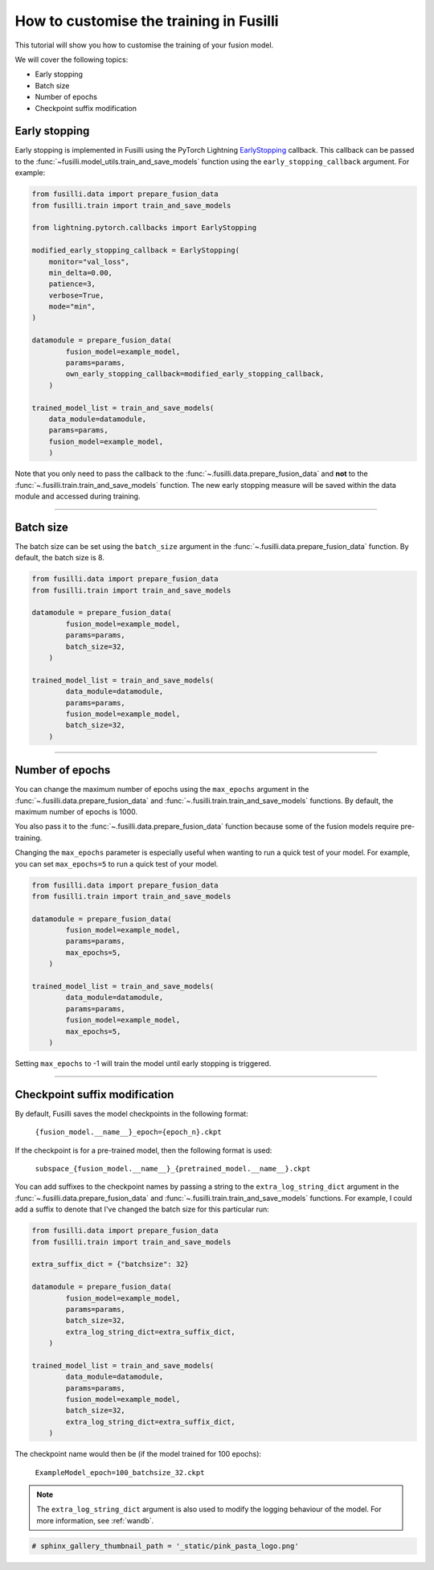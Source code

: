 
.. DO NOT EDIT.
.. THIS FILE WAS AUTOMATICALLY GENERATED BY SPHINX-GALLERY.
.. TO MAKE CHANGES, EDIT THE SOURCE PYTHON FILE:
.. "auto_examples/customising_behaviour/customising_training_parameters.py"
.. LINE NUMBERS ARE GIVEN BELOW.

.. only:: html

    .. note::
        :class: sphx-glr-download-link-note

        :ref:`Go to the end <sphx_glr_download_auto_examples_customising_behaviour_customising_training_parameters.py>`
        to download the full example code

.. rst-class:: sphx-glr-example-title

.. _sphx_glr_auto_examples_customising_behaviour_customising_training_parameters.py:


How to customise the training in Fusilli
#########################################

This tutorial will show you how to customise the training of your fusion model.

We will cover the following topics:

* Early stopping
* Batch size
* Number of epochs
* Checkpoint suffix modification

Early stopping
--------------

Early stopping is implemented in Fusilli using the PyTorch Lightning
`EarlyStopping <https://lightning.ai/docs/pytorch/stable/api/lightning.pytorch.callbacks.EarlyStopping.html#lightning.pytorch.callbacks.EarlyStopping>`_
callback. This callback can be passed to the
:func:`~fusilli.model_utils.train_and_save_models` function using the
``early_stopping_callback`` argument. For example:

.. code-block:: python

    from fusilli.data import prepare_fusion_data
    from fusilli.train import train_and_save_models

    from lightning.pytorch.callbacks import EarlyStopping

    modified_early_stopping_callback = EarlyStopping(
        monitor="val_loss",
        min_delta=0.00,
        patience=3,
        verbose=True,
        mode="min",
    )

    datamodule = prepare_fusion_data(
            fusion_model=example_model,
            params=params,
            own_early_stopping_callback=modified_early_stopping_callback,
        )

    trained_model_list = train_and_save_models(
        data_module=datamodule,
        params=params,
        fusion_model=example_model,
        )

Note that you only need to pass the callback to the :func:`~.fusilli.data.prepare_fusion_data` and **not** to the :func:`~.fusilli.train.train_and_save_models` function. The new early stopping measure will be saved within the data module and accessed during training.


-----

Batch size
----------

The batch size can be set using the ``batch_size`` argument in the :func:`~.fusilli.data.prepare_fusion_data` function. By default, the batch size is 8.

.. code-block:: python

    from fusilli.data import prepare_fusion_data
    from fusilli.train import train_and_save_models

    datamodule = prepare_fusion_data(
            fusion_model=example_model,
            params=params,
            batch_size=32,
        )

    trained_model_list = train_and_save_models(
            data_module=datamodule,
            params=params,
            fusion_model=example_model,
            batch_size=32,
        )


-----

Number of epochs
-------------------

You can change the maximum number of epochs using the ``max_epochs`` argument in the :func:`~.fusilli.data.prepare_fusion_data` and :func:`~.fusilli.train.train_and_save_models` functions. By default, the maximum number of epochs is 1000.

You also pass it to the :func:`~.fusilli.data.prepare_fusion_data` function because some of the fusion models require pre-training.

Changing the ``max_epochs`` parameter is especially useful when wanting to run a quick test of your model. For example, you can set ``max_epochs=5`` to run a quick test of your model.

.. code-block:: python

    from fusilli.data import prepare_fusion_data
    from fusilli.train import train_and_save_models

    datamodule = prepare_fusion_data(
            fusion_model=example_model,
            params=params,
            max_epochs=5,
        )

    trained_model_list = train_and_save_models(
            data_module=datamodule,
            params=params,
            fusion_model=example_model,
            max_epochs=5,
        )

Setting ``max_epochs`` to -1 will train the model until early stopping is triggered.

-----

Checkpoint suffix modification
------------------------------

By default, Fusilli saves the model checkpoints in the following format:

    ``{fusion_model.__name__}_epoch={epoch_n}.ckpt``

If the checkpoint is for a pre-trained model, then the following format is used:

    ``subspace_{fusion_model.__name__}_{pretrained_model.__name__}.ckpt``

You can add suffixes to the checkpoint names by passing a string to the ``extra_log_string_dict`` argument in the :func:`~.fusilli.data.prepare_fusion_data` and :func:`~.fusilli.train.train_and_save_models` functions. For example, I could add a suffix to denote that I've changed the batch size for this particular run:

.. code-block:: python

    from fusilli.data import prepare_fusion_data
    from fusilli.train import train_and_save_models

    extra_suffix_dict = {"batchsize": 32}

    datamodule = prepare_fusion_data(
            fusion_model=example_model,
            params=params,
            batch_size=32,
            extra_log_string_dict=extra_suffix_dict,
        )

    trained_model_list = train_and_save_models(
            data_module=datamodule,
            params=params,
            fusion_model=example_model,
            batch_size=32,
            extra_log_string_dict=extra_suffix_dict,
        )

The checkpoint name would then be (if the model trained for 100 epochs):

    ``ExampleModel_epoch=100_batchsize_32.ckpt``


.. note::

    The ``extra_log_string_dict`` argument is also used to modify the logging behaviour of the model. For more information, see :ref:`wandb`.

.. GENERATED FROM PYTHON SOURCE LINES 156-157

.. code-block:: Python

    # sphinx_gallery_thumbnail_path = '_static/pink_pasta_logo.png'


.. _sphx_glr_download_auto_examples_customising_behaviour_customising_training_parameters.py:

.. only:: html

  .. container:: sphx-glr-footer sphx-glr-footer-example

    .. container:: sphx-glr-download sphx-glr-download-jupyter

      :download:`Download Jupyter notebook: customising_training_parameters.ipynb <customising_training_parameters.ipynb>`

    .. container:: sphx-glr-download sphx-glr-download-python

      :download:`Download Python source code: customising_training_parameters.py <customising_training_parameters.py>`


.. only:: html

 .. rst-class:: sphx-glr-signature

    `Gallery generated by Sphinx-Gallery <https://sphinx-gallery.github.io>`_
